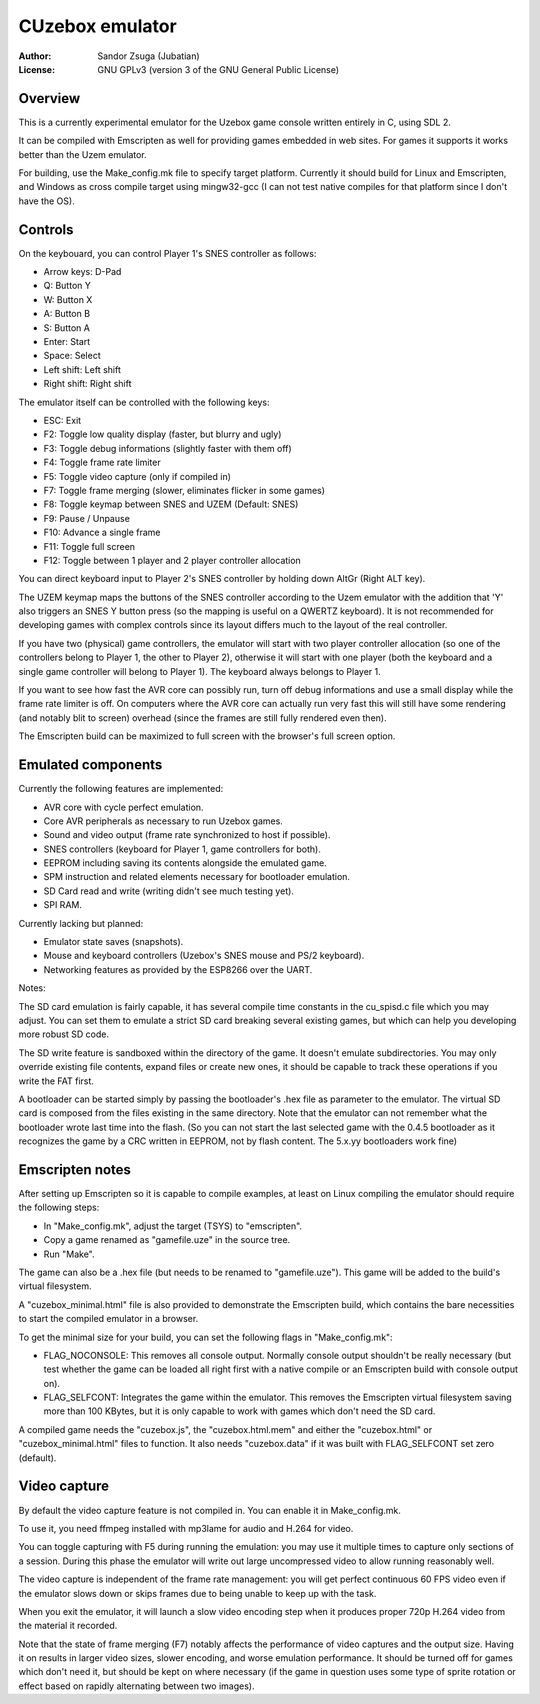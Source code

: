 
CUzebox emulator
==============================================================================

:Author:    Sandor Zsuga (Jubatian)
:License:   GNU GPLv3 (version 3 of the GNU General Public License)




Overview
------------------------------------------------------------------------------


This is a currently experimental emulator for the Uzebox game console written
entirely in C, using SDL 2.

It can be compiled with Emscripten as well for providing games embedded in web
sites. For games it supports it works better than the Uzem emulator.

For building, use the Make_config.mk file to specify target platform.
Currently it should build for Linux and Emscripten, and Windows as cross
compile target using mingw32-gcc (I can not test native compiles for that
platform since I don't have the OS).




Controls
------------------------------------------------------------------------------


On the keybouard, you can control Player 1's SNES controller as follows:

- Arrow keys: D-Pad
- Q: Button Y
- W: Button X
- A: Button B
- S: Button A
- Enter: Start
- Space: Select
- Left shift: Left shift
- Right shift: Right shift

The emulator itself can be controlled with the following keys:

- ESC: Exit
- F2: Toggle low quality display (faster, but blurry and ugly)
- F3: Toggle debug informations (slightly faster with them off)
- F4: Toggle frame rate limiter
- F5: Toggle video capture (only if compiled in)
- F7: Toggle frame merging (slower, eliminates flicker in some games)
- F8: Toggle keymap between SNES and UZEM (Default: SNES)
- F9: Pause / Unpause
- F10: Advance a single frame
- F11: Toggle full screen
- F12: Toggle between 1 player and 2 player controller allocation

You can direct keyboard input to Player 2's SNES controller by holding down
AltGr (Right ALT key).

The UZEM keymap maps the buttons of the SNES controller according to the Uzem
emulator with the addition that 'Y' also triggers an SNES Y button press (so
the mapping is useful on a QWERTZ keyboard). It is not recommended for
developing games with complex controls since its layout differs much to the
layout of the real controller.

If you have two (physical) game controllers, the emulator will start with two
player controller allocation (so one of the controllers belong to Player 1,
the other to Player 2), otherwise it will start with one player (both the
keyboard and a single game controller will belong to Player 1). The keyboard
always belongs to Player 1.

If you want to see how fast the AVR core can possibly run, turn off debug
informations and use a small display while the frame rate limiter is off. On
computers where the AVR core can actually run very fast this will still have
some rendering (and notably blit to screen) overhead (since the frames are
still fully rendered even then).

The Emscripten build can be maximized to full screen with the browser's full
screen option.




Emulated components
------------------------------------------------------------------------------


Currently the following features are implemented:

- AVR core with cycle perfect emulation.
- Core AVR peripherals as necessary to run Uzebox games.
- Sound and video output (frame rate synchronized to host if possible).
- SNES controllers (keyboard for Player 1, game controllers for both).
- EEPROM including saving its contents alongside the emulated game.
- SPM instruction and related elements necessary for bootloader emulation.
- SD Card read and write (writing didn't see much testing yet).
- SPI RAM.

Currently lacking but planned:

- Emulator state saves (snapshots).
- Mouse and keyboard controllers (Uzebox's SNES mouse and PS/2 keyboard).
- Networking features as provided by the ESP8266 over the UART.

Notes:

The SD card emulation is fairly capable, it has several compile time
constants in the cu_spisd.c file which you may adjust. You can set them to
emulate a strict SD card breaking several existing games, but which can help
you developing more robust SD code.

The SD write feature is sandboxed within the directory of the game. It doesn't
emulate subdirectories. You may only override existing file contents, expand
files or create new ones, it should be capable to track these operations if
you write the FAT first.

A bootloader can be started simply by passing the bootloader's .hex file as
parameter to the emulator. The virtual SD card is composed from the files
existing in the same directory. Note that the emulator can not remember what
the bootloader wrote last time into the flash. (So you can not start the last
selected game with the 0.4.5 bootloader as it recognizes the game by a CRC
written in EEPROM, not by flash content. The 5.x.yy bootloaders work fine)




Emscripten notes
------------------------------------------------------------------------------


After setting up Emscripten so it is capable to compile examples, at least on
Linux compiling the emulator should require the following steps:

- In "Make_config.mk", adjust the target (TSYS) to "emscripten".
- Copy a game renamed as "gamefile.uze" in the source tree.
- Run "Make".

The game can also be a .hex file (but needs to be renamed to "gamefile.uze").
This game will be added to the build's virtual filesystem.

A "cuzebox_minimal.html" file is also provided to demonstrate the Emscripten
build, which contains the bare necessities to start the compiled emulator in a
browser.

To get the minimal size for your build, you can set the following flags in
"Make_config.mk":

- FLAG_NOCONSOLE: This removes all console output. Normally console output
  shouldn't be really necessary (but test whether the game can be loaded all
  right first with a native compile or an Emscripten build with console
  output on).

- FLAG_SELFCONT: Integrates the game within the emulator. This removes the
  Emscripten virtual filesystem saving more than 100 KBytes, but it is only
  capable to work with games which don't need the SD card.

A compiled game needs the "cuzebox.js", the "cuzebox.html.mem" and either the
"cuzebox.html" or "cuzebox_minimal.html" files to function. It also needs
"cuzebox.data" if it was built with FLAG_SELFCONT set zero (default).




Video capture
------------------------------------------------------------------------------


By default the video capture feature is not compiled in. You can enable it in
Make_config.mk.

To use it, you need ffmpeg installed with mp3lame for audio and H.264 for
video.

You can toggle capturing with F5 during running the emulation: you may use it
multiple times to capture only sections of a session. During this phase the
emulator will write out large uncompressed video to allow running reasonably
well.

The video capture is independent of the frame rate management: you will get
perfect continuous 60 FPS video even if the emulator slows down or skips
frames due to being unable to keep up with the task.

When you exit the emulator, it will launch a slow video encoding step when it
produces proper 720p H.264 video from the material it recorded.

Note that the state of frame merging (F7) notably affects the performance of
video captures and the output size. Having it on results in larger video
sizes, slower encoding, and worse emulation performance. It should be turned
off for games which don't need it, but should be kept on where necessary (if
the game in question uses some type of sprite rotation or effect based on
rapidly alternating between two images).
